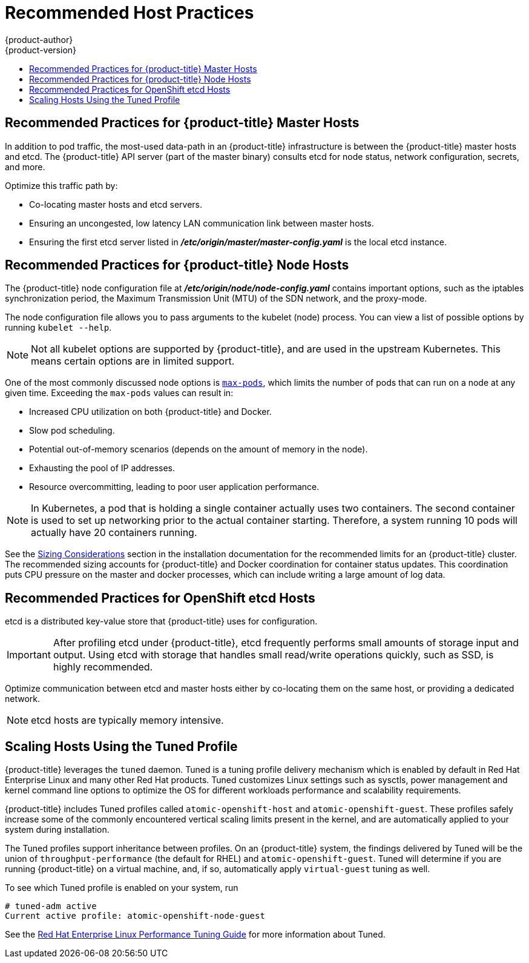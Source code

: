 [[scaling-performance-capacity-host-practices]]
= Recommended Host Practices
{product-author}
{product-version}
:data-uri:
:icons:
:experimental:
:toc: macro
:toc-title:
:prewrap!:

toc::[]

[[scaling-performance-capacity-host-practices-master]]
== Recommended Practices for {product-title} Master Hosts

In addition to pod traffic, the most-used data-path in an {product-title}
infrastructure is between the {product-title} master hosts and etcd. The
{product-title} API server (part of the master binary) consults etcd for node
status, network configuration, secrets, and more.

Optimize this traffic path by:

* Co-locating master hosts and etcd servers.

* Ensuring an uncongested, low latency LAN communication link between master hosts.

* Ensuring the first etcd server listed in
 *_/etc/origin/master/master-config.yaml_* is the local etcd instance.

[[scaling-performance-capacity-host-practices-node]]
== Recommended Practices for {product-title} Node Hosts

The {product-title} node configuration file at
*_/etc/origin/node/node-config.yaml_* contains important options, such as the
iptables synchronization period, the Maximum Transmission Unit (MTU) of the SDN network, and the proxy-mode.

The node configuration file allows you to pass arguments to the kubelet
(node) process. You can view a list of possible options by running `kubelet
--help`.

[NOTE]
====
Not all kubelet options are supported by {product-title}, and are used in the
upstream Kubernetes. This means certain options are in limited support.
====

One of the most commonly discussed node options is
xref:../admin_guide/manage_nodes.adoc#admin-guide-max-pods-per-node[`max-pods`],
which limits the number of pods that can run on a node at any given time.
Exceeding the `max-pods` values can result in:

* Increased CPU utilization on both {product-title} and Docker.
* Slow pod scheduling.
* Potential out-of-memory scenarios (depends on the amount of memory in the node).
* Exhausting the pool of IP addresses.
* Resource overcommitting, leading to poor user application performance.

[NOTE]
====
In Kubernetes, a pod that is holding a single container actually uses two
containers. The second container is used to set up networking prior to the
actual container starting. Therefore, a system running 10 pods will actually
have 20 containers running.
====

See the xref:../install_config/install/planning.adoc#sizing[Sizing
Considerations] section in the installation documentation for the recommended
limits for an {product-title} cluster. The recommended sizing accounts for
{product-title} and Docker coordination for container status updates. This
coordination puts CPU pressure on the master and docker processes, which can
include writing a large amount of log data.

[[scaling-performance-capacity-host-practices-etcd]]
== Recommended Practices for OpenShift etcd Hosts

etcd is a distributed key-value store that {product-title} uses for
configuration.

[IMPORTANT]
====
After profiling etcd under {product-title}, etcd frequently performs small
amounts of storage input and output. Using etcd with storage that handles small
read/write operations quickly, such as SSD, is highly recommended.
====

Optimize communication between etcd and master hosts either by co-locating
them on the same host, or providing a dedicated network.

[NOTE]
====
etcd hosts are typically memory intensive.
====

[[scaling-performance-capacity-tuned-profile]]
== Scaling Hosts Using the Tuned Profile

{product-title} leverages the `tuned` daemon.  Tuned is a tuning profile delivery mechanism which is enabled by default in Red
Hat Enterprise Linux and many other Red Hat products.  Tuned customizes Linux settings such as sysctls, power management and kernel command line options to optimize the OS for different workloads performance and scalability requirements.

{product-title} includes Tuned profiles called `atomic-openshift-host`
and `atomic-openshift-guest`. These profiles safely increase some of the
commonly encountered vertical scaling limits present in the kernel, and are
automatically applied to your system during installation. 

The Tuned profiles support inheritance between profiles. On an {product-title}
system, the findings delivered by Tuned will be the union of
`throughput-performance` (the default for RHEL) and `atomic-openshift-guest`.
Tuned will determine if you are running {product-title} on a virtual machine,
and, if so, automatically apply `virtual-guest` tuning as well.

To see which Tuned profile is enabled on your system, run

----
# tuned-adm active
Current active profile: atomic-openshift-node-guest
----

See the link:https://access.redhat.com/documentation/en-US/Red_Hat_Enterprise_Linux/7/html-single/Performance_Tuning_Guide/index.html#chap-Red_Hat_Enterprise_Linux-Performance_Tuning_Guide-Tuned[Red Hat Enterprise Linux Performance Tuning Guide] for more information about Tuned.
